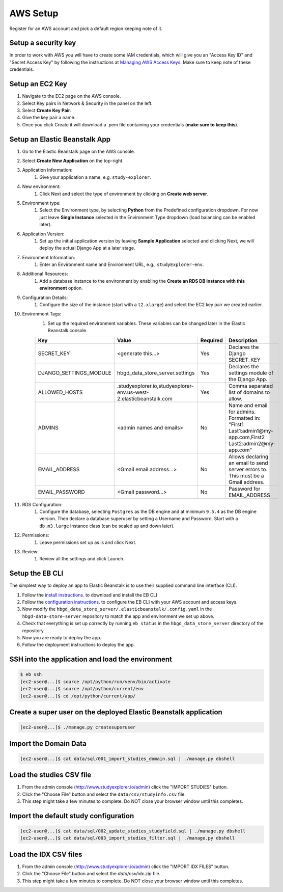 =========
AWS Setup
=========

Register for an AWS account and pick a default region keeping note of it.

Setup a security key
++++++++++++++++++++

In order to work with AWS you will have to create some IAM credentials, which will give you
an "Access Key ID" and "Secret Access Key" by following the instructions at `Managing AWS Access Keys
<https://docs.aws.amazon.com/general/latest/gr/managing-aws-access-keys.html>`_.
Make sure to keep note of these credentials.


Setup an EC2 Key
++++++++++++++++

1. Navigate to the EC2 page on the AWS console.
2. Select Key pairs in Network & Security in the panel on the left.
3. Select **Create Key Pair**.
4. Give the key pair a name.
5. Once you click Create it will download a .pem file containing your credentials (**make sure to keep this**).


Setup an Elastic Beanstalk App
++++++++++++++++++++++++++++++

#. Go to the Elastic Beanstalk page on the AWS console.
#. Select **Create New Application** on the top-right.
#. Application Information:
    #. Give your application a name, e.g. ``study-explorer``.
#. New environment:
    #. Click Next and select the type of environment by clicking on **Create web server**.
#. Environment type:
	#. Select the Environment type, by selecting **Python** from the Predefined configuration dropdown. For now just leave **Single Instance** selected in the Environment Type dropdown (load balancing can be enabled later).
#. Application Version:
	#. Set up the initial application version by leaving **Sample Application** selected and clicking Next, we will deploy the actual Django App at a later stage.
#. Environment Information:
	#. Enter an Environment name and Environment URL, e.g., ``studyExplorer-env``.
#. Additional Resources:
	#. Add a database instance to the environment by enabling the **Create an RDS DB instance with this environment** option.
#. Configuration Details:
	#. Configure the size of the instance (start with a ``t2.xlarge``) and select the EC2 key pair we created earlier.
#. Environment Tags:
	#. Set up the required environment variables. These variables can be changed later in the Elastic Beanstalk console.

	+------------------------+--------------------------------------------------------------------+----------+--------------------------------------------------------------------------------------------------------------+
	| Key                    | Value                                                              | Required | Description                                                                                                  |
	+========================+====================================================================+==========+==============================================================================================================+
	| SECRET_KEY             | <generate this...>                                                 | Yes      | Declares the Django SECRET_KEY                                                                               |
	+------------------------+--------------------------------------------------------------------+----------+--------------------------------------------------------------------------------------------------------------+
	| DJANGO_SETTINGS_MODULE | hbgd_data_store_server.settings                                    | Yes      | Declares the settings module of the Django App.                                                              |
	+------------------------+--------------------------------------------------------------------+----------+--------------------------------------------------------------------------------------------------------------+
	| ALLOWED_HOSTS          | .studyexplorer.io,studyexplorer-env.us-west-2.elasticbeanstalk.com | Yes      | Comma separated list of domains to allow.                                                                    |
	+------------------------+--------------------------------------------------------------------+----------+--------------------------------------------------------------------------------------------------------------+
	| ADMINS                 | <admin names and emails>                                           | No       | Name and email for admins. Formatted in: "First1 Last1:admin1@my-app.com,First2 Last2:admin2@my-app.com"     |
	+------------------------+--------------------------------------------------------------------+----------+--------------------------------------------------------------------------------------------------------------+
	| EMAIL_ADDRESS          | <Gmail email address...>                                           | No       | Allows declaring an email to send server errors to. This must be a Gmail address.                            |
	+------------------------+--------------------------------------------------------------------+----------+--------------------------------------------------------------------------------------------------------------+
	| EMAIL_PASSWORD         | <Gmail password...>                                                | No       | Password for EMAIL_ADDRESS                                                                                   |
	+------------------------+--------------------------------------------------------------------+----------+--------------------------------------------------------------------------------------------------------------+

#. RDS Configuration:
	#. Configure the database, selecting ``Postgres`` as the DB engine and at minimum ``9.5.4`` as the DB engine version. Then declare a database superuser by setting a Username and Password. Start with a ``db.m3.large`` Instance class (can be scaled up and down later).
#. Permissions:
	#. Leave permissions set up as is and click Next.
#. Review:
	#. Review all the settings and click Launch.


Setup the EB CLI
++++++++++++++++

The simplest way to deploy an app to Elastic Beanstalk is to use their supplied command line interface (CLI).

1. Follow the `install instructions <https://docs.aws.amazon.com/elasticbeanstalk/latest/dg/eb-cli3-install.html>`_. to download and install the EB CLI
2. Follow the `configuration instructions <https://docs.aws.amazon.com/elasticbeanstalk/latest/dg/eb-cli3-configuration.html>`_. to configure the EB CLI with your AWS account and access keys.
3. Now modify the ``hbgd_data_store_server/.elasticbeanstalk/.config.yaml`` in the ``hbgd-data-store-server`` repository to match the app and environment we set up above. 
4. Check that everything is set up correctly by running ``eb status`` in the ``hbgd_data_store_server`` directory of the repository.
5. Now you are ready to deploy the app.
6. Follow the deployment instructions to deploy the app.


SSH into the application and load the environment
++++++++++++++++++++++++++++++++++++++++++++++++++++++++

.. code:: bash

	$ eb ssh
	[ec2-user@...]$ source /opt/python/run/venv/bin/activate
	[ec2-user@...]$ source /opt/python/current/env
	[ec2-user@...]$ cd /opt/python/current/app/

Create a super user on the deployed Elastic Beanstalk application
+++++++++++++++++++++++++++++++++++++++++++++++++++++++++++++++++

.. code:: bash

	[ec2-user@...]$ ./manage.py createsuperuser

Import the Domain Data
++++++++++++++++++++++

.. code:: bash

	[ec2-user@...]$ cat data/sql/001_import_studies_domain.sql | ./manage.py dbshell

Load the studies CSV file
+++++++++++++++++++++++++

1. From the admin console (http://www.studyexplorer.io/admin) click the "IMPORT STUDIES" button.
2. Click the "Choose File" button and select the ``data/csv/studyinfo.csv`` file.
3. This step might take a few minutes to complete. Do NOT close your browser window until this completes.


Import the default study configuration
+++++++++++++++++++++++++++++++++++++++++++++++++++++++++++++++++++++++++++++++++++++++++

.. code:: bash

	[ec2-user@...]$ cat data/sql/002_update_studies_studyfield.sql | ./manage.py dbshell
	[ec2-user@...]$ cat data/sql/003_import_studies_filter.sql | ./manage.py dbshell


Load the IDX CSV files
+++++++++++++++++++++++++

1. From the admin console (http://www.studyexplorer.io/admin) click the "IMPORT IDX FILES" button.
2. Click the "Choose File" button and select the `data/csv/idx.zip` file.
3. This step might take a few minutes to complete. Do NOT close your browser window until this completes.